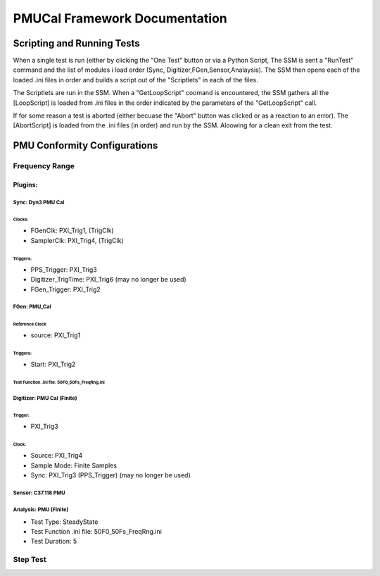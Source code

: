 .. to view each save, use Python restview -w PMUCal.rst PMUCal.rst

==============================
PMUCal Framework Documentation
==============================

Scripting and Running Tests
'''''''''''''''''''''''''''
When a single test is run (either by clicking the "One Test" button or via a Python Script, The SSM is sent a "RunTest" command and the list of modules i load order (Sync, Digitizer,FGen,Sensor,Analaysis).  The SSM then opens each of the loaded .ini files in order and builds a script out of the "Scriptlets" in each of the files.

The Scriptlets are run in the SSM.  When a "GetLoopScript" coomand is encountered, the SSM gathers all the [LoopScript] is loaded from .ini files in the order indicated by the parameters of the "GetLoopScript" call.

If for some reason a test is aborted (either becuase the "Abort" button was clicked or as a reaction to an error).  The [AbortScript] is loaded from the .ini files (in order) and run by the SSM.  Aloowing for a clean exit from the test.




PMU Conformity Configurations
'''''''''''''''''''''''''''''

Frequency Range
---------------

Plugins:
::::::::

Sync: Dyn3 PMU Cal
~~~~~~~~~~~~~~~~~~~
Clocks:
^^^^^^^
- FGenClk: PXI_Trig1, (TrigClk)
- SamplerClk: PXI_Trig4, (TrigClk)

Triggers: 
^^^^^^^^^
- PPS_Trigger: PXI_Trig3
- Digitizer_TrigTime: PXI_Trig6 (may no longer be used)
- FGen_Trigger: PXI_Trig2




FGen: PMU_Cal
~~~~~~~~~~~~~
Reference Clock
^^^^^^^^^^^^^^^
- source: PXI_Trig1

Triggers:
^^^^^^^^^
- Start: PXI_Trig2

Test Function .ini file: 50F0_50Fs_FreqRng.ini
^^^^^^^^^^^^^^^^^^^^^^^^^^^^^^^^^^^^^^^^^^^^^^


Digitizer: PMU Cal (Finite)
~~~~~~~~~~~~~~~~~~~~~~~~~~~
Trigger:
^^^^^^^^
- PXI_Trig3

Clock:
^^^^^^^
- Source: PXI_Trig4
- Sample Mode: Finite Samples
- Sync: PXI_Trig3 (PPS_Trigger) (may no longer be used)




Sensor: C37.118 PMU
~~~~~~~~~~~~~~~~~~~


Analysis: PMU (Finite)
~~~~~~~~~~~~~~~~~~~~~~
- Test Type: SteadyState
- Test Function .ini file: 50F0_50Fs_FreqRng.ini
- Test Duration: 5


Step Test
---------

